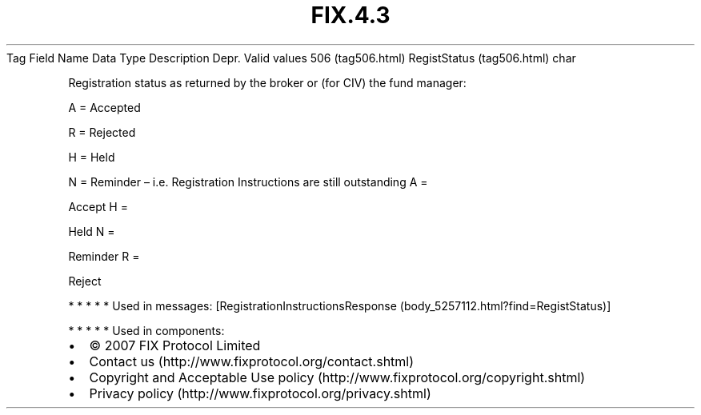 .TH FIX.4.3 "" "" "Tag #506"
Tag
Field Name
Data Type
Description
Depr.
Valid values
506 (tag506.html)
RegistStatus (tag506.html)
char
.PP
Registration status as returned by the broker or (for CIV) the fund
manager:
.PP
A = Accepted
.PP
R = Rejected
.PP
H = Held
.PP
N = Reminder – i.e. Registration Instructions are still outstanding
A
=
.PP
Accept
H
=
.PP
Held
N
=
.PP
Reminder
R
=
.PP
Reject
.PP
   *   *   *   *   *
Used in messages:
[RegistrationInstructionsResponse (body_5257112.html?find=RegistStatus)]
.PP
   *   *   *   *   *
Used in components:

.PD 0
.P
.PD

.PP
.PP
.IP \[bu] 2
© 2007 FIX Protocol Limited
.IP \[bu] 2
Contact us (http://www.fixprotocol.org/contact.shtml)
.IP \[bu] 2
Copyright and Acceptable Use policy (http://www.fixprotocol.org/copyright.shtml)
.IP \[bu] 2
Privacy policy (http://www.fixprotocol.org/privacy.shtml)
